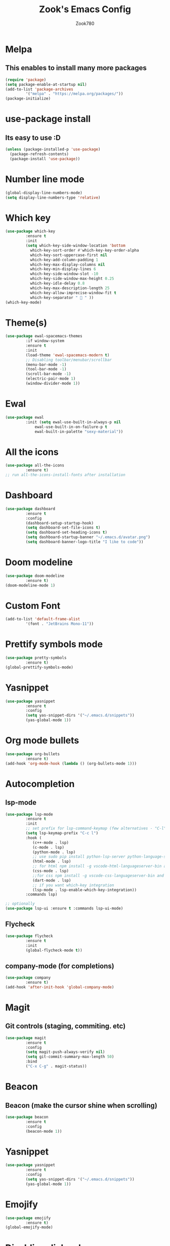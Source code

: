 #+TITLE: Zook's Emacs Config
#+AUTHOR: Zook780
#+DESCRIPTION: My minimal ? GNU Emacs config

* Melpa
** This enables to install many more packages
#+begin_src emacs-lisp
  (require 'package)
  (setq package-enable-at-startup nil)
  (add-to-list 'package-archives
	       '("melpa" . "https://melpa.org/packages/"))
  (package-initialize)
#+end_src
 
* use-package install
** Its easy to use :D
#+begin_src emacs-lisp
  (unless (package-installed-p 'use-package)
    (package-refresh-contents)
    (package-install 'use-package))
#+end_src

* Number line mode
#+begin_src emacs-lisp
  (global-display-line-numbers-mode)
  (setq display-line-numbers-type 'relative)
#+end_src

* Which key
#+begin_src emacs-lisp
  (use-package which-key
	       :ensure t
	       :init
	       (setq which-key-side-window-location 'bottom
		     which-key-sort-order #'which-key-key-order-alpha
		     which-key-sort-uppercase-first nil
		     which-key-add-column-padding 1
		     which-key-max-display-columns nil
		     which-key-min-display-lines 6
		     which-key-side-window-slot -10
		     which-key-side-window-max-height 0.25
		     which-key-idle-delay 0.8
		     which-key-max-description-length 25
		     which-key-allow-imprecise-window-fit t
		     which-key-separator "  " ))
  (which-key-mode)
#+end_src

* Theme(s)
#+begin_src emacs-lisp
  (use-package ewal-spacemacs-themes
	       :if window-system
	       :ensure t
	       :init
	       (load-theme 'ewal-spacemacs-modern t)
	       ;; Disabling toolbar/menubar/scrollbar
	       (menu-bar-mode -1)
	       (tool-bar-mode -1)
	       (scroll-bar-mode -1)
	       (electric-pair-mode 1)
	       (window-divider-mode 1))
#+end_src

* Ewal
#+begin_src emacs-lisp
  (use-package ewal
	       :init (setq ewal-use-built-in-always-p nil
			   ewal-use-built-in-on-failure-p t
			   ewal-built-in-palette "sexy-material"))
#+end_src

* All the icons
#+begin_src emacs-lisp
  (use-package all-the-icons
	       :ensure t)
  ;; run all-the-icons-install-fonts after installation
#+end_src

* Dashboard
#+begin_src emacs-lisp
  (use-package dashboard
	       :ensure t
	       :config
	       (dashboard-setup-startup-hook)
	       (setq dashboard-set-file-icons t)
	       (setq dashboard-set-heading-icons t)
	       (setq dashboard-startup-banner "~/.emacs.d/avatar.png")
	       (setq dashboard-banner-logo-title "I like to code"))
#+end_src

* Doom modeline
#+begin_src emacs-lisp
  (use-package doom-modeline
	       :ensure t)
  (doom-modeline-mode 1)
#+end_src

* Custom Font
#+begin_src emacs-lisp
  (add-to-list 'default-frame-alist
	       '(font . "JetBrains Mono-11"))
#+end_src

* Prettify symbols mode
#+begin_src emacs-lisp
  (use-package pretty-symbols
	       :ensure t)
  (global-prettify-symbols-mode)
#+end_src

* Yasnippet
#+begin_src emacs-lisp
  (use-package yasnippet
	       :ensure t
	       :config
	       (setq yas-snippet-dirs '("~/.emacs.d/snippets"))
	       (yas-global-mode 1))
#+end_src

* Org mode bullets
#+begin_src emacs-lisp
  (use-package org-bullets
	       :ensure t)
  (add-hook 'org-mode-hook (lambda () (org-bullets-mode 1)))
#+end_src

* Autocompletion
** lsp-mode
#+begin_src emacs-lisp
  (use-package lsp-mode
	       :ensure t
	       :init
	       ;; set prefix for lsp-command-keymap (few alternatives - "C-l", "C-c l")
	       (setq lsp-keymap-prefix "C-c l")
	       :hook (
		      (c++-mode . lsp)
		      (c-mode . lsp)
		      (python-mode . lsp)
		      ;; use sudo pip install python-lsp-server python-language-server
		      (html-mode . lsp)
		      ;; for html npm install -g vscode-html-languageserver-bin and install html-ls I guess from lsp-install-server
		      (css-mode . lsp)
		      ;;for css npm install -g vscode-css-languageserver-bin and install css-ls from lsp-install-server
		      (dart-mode . lsp)
		      ;; if you want which-key integration
		      (lsp-mode . lsp-enable-which-key-integration))
	       :commands lsp)

  ;; optionally
  (use-package lsp-ui :ensure t :commands lsp-ui-mode)

#+end_src

** Flycheck
#+begin_src emacs-lisp
  (use-package flycheck
	       :ensure t
	       :init
	       (global-flycheck-mode t))   
#+end_src

** company-mode (for completions)
#+begin_src emacs-lisp
  (use-package company
	       :ensure t)
  (add-hook 'after-init-hook 'global-company-mode)
#+end_src

* Magit
** Git controls (staging, commiting. etc)
#+begin_src emacs-lisp
  (use-package magit
	       :ensure t
	       :config
	       (setq magit-push-always-verify nil)
	       (setq git-commit-summary-max-length 50)
	       :bind
	       ("C-x C-g" . magit-status))
#+end_src

* Beacon
** Beacon (make the cursor shine when scrolling)
#+begin_src emacs-lisp
  (use-package beacon
	       :ensure t
	       :config
	       (beacon-mode 1))
#+end_src

* Yasnippet
#+begin_src emacs-lisp
  (use-package yasnippet
	       :ensure t
	       :config
	       (setq yas-snippet-dirs '("~/.emacs.d/snippets"))
	       (yas-global-mode 1))
#+end_src

* Emojify
#+begin_src emacs-lisp
  (use-package emojify
	       :ensure t)
  (global-emojify-mode)
#+end_src

* Disabling dialog-box
#+begin_src emacs-lisp
  (setq use-dialog-box nil)
  (setq use-file-dialog nil)
  (setq make-backup-files nil)
  (setq auto-save-default nil)
  (global-subword-mode 1)
  (defalias 'yes-or-no-p 'y-or-n-p)
#+end_src
